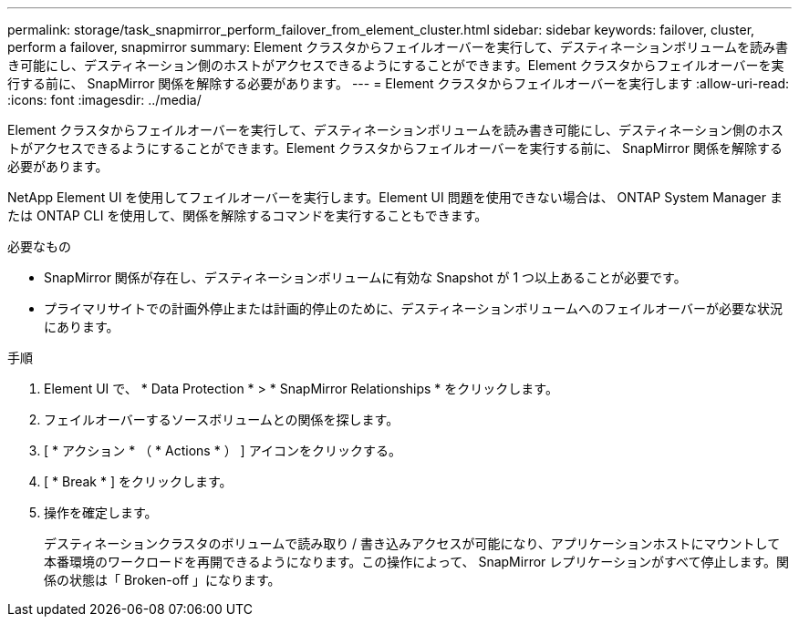 ---
permalink: storage/task_snapmirror_perform_failover_from_element_cluster.html 
sidebar: sidebar 
keywords: failover, cluster, perform a failover, snapmirror 
summary: Element クラスタからフェイルオーバーを実行して、デスティネーションボリュームを読み書き可能にし、デスティネーション側のホストがアクセスできるようにすることができます。Element クラスタからフェイルオーバーを実行する前に、 SnapMirror 関係を解除する必要があります。 
---
= Element クラスタからフェイルオーバーを実行します
:allow-uri-read: 
:icons: font
:imagesdir: ../media/


[role="lead"]
Element クラスタからフェイルオーバーを実行して、デスティネーションボリュームを読み書き可能にし、デスティネーション側のホストがアクセスできるようにすることができます。Element クラスタからフェイルオーバーを実行する前に、 SnapMirror 関係を解除する必要があります。

NetApp Element UI を使用してフェイルオーバーを実行します。Element UI 問題を使用できない場合は、 ONTAP System Manager または ONTAP CLI を使用して、関係を解除するコマンドを実行することもできます。

.必要なもの
* SnapMirror 関係が存在し、デスティネーションボリュームに有効な Snapshot が 1 つ以上あることが必要です。
* プライマリサイトでの計画外停止または計画的停止のために、デスティネーションボリュームへのフェイルオーバーが必要な状況にあります。


.手順
. Element UI で、 * Data Protection * > * SnapMirror Relationships * をクリックします。
. フェイルオーバーするソースボリュームとの関係を探します。
. [ * アクション * （ * Actions * ） ] アイコンをクリックする。
. [ * Break * ] をクリックします。
. 操作を確定します。
+
デスティネーションクラスタのボリュームで読み取り / 書き込みアクセスが可能になり、アプリケーションホストにマウントして本番環境のワークロードを再開できるようになります。この操作によって、 SnapMirror レプリケーションがすべて停止します。関係の状態は「 Broken-off 」になります。


